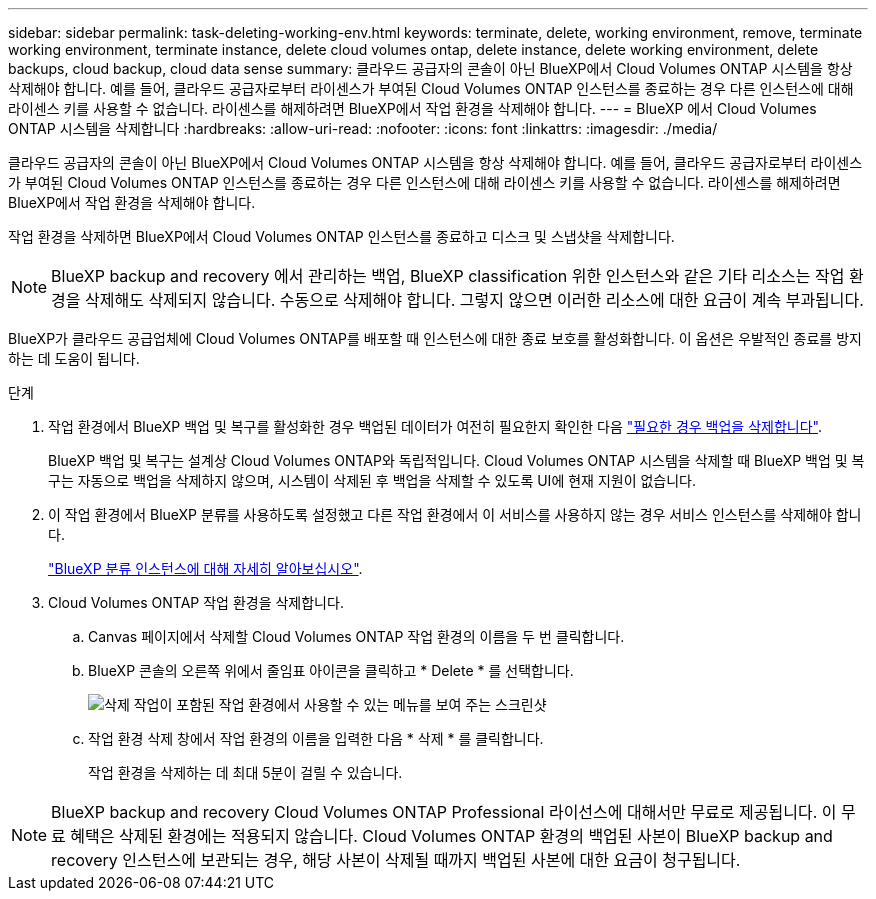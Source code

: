 ---
sidebar: sidebar 
permalink: task-deleting-working-env.html 
keywords: terminate, delete, working environment, remove, terminate working environment, terminate instance, delete cloud volumes ontap, delete instance, delete working environment, delete backups, cloud backup, cloud data sense 
summary: 클라우드 공급자의 콘솔이 아닌 BlueXP에서 Cloud Volumes ONTAP 시스템을 항상 삭제해야 합니다. 예를 들어, 클라우드 공급자로부터 라이센스가 부여된 Cloud Volumes ONTAP 인스턴스를 종료하는 경우 다른 인스턴스에 대해 라이센스 키를 사용할 수 없습니다. 라이센스를 해제하려면 BlueXP에서 작업 환경을 삭제해야 합니다. 
---
= BlueXP 에서 Cloud Volumes ONTAP 시스템을 삭제합니다
:hardbreaks:
:allow-uri-read: 
:nofooter: 
:icons: font
:linkattrs: 
:imagesdir: ./media/


[role="lead"]
클라우드 공급자의 콘솔이 아닌 BlueXP에서 Cloud Volumes ONTAP 시스템을 항상 삭제해야 합니다. 예를 들어, 클라우드 공급자로부터 라이센스가 부여된 Cloud Volumes ONTAP 인스턴스를 종료하는 경우 다른 인스턴스에 대해 라이센스 키를 사용할 수 없습니다. 라이센스를 해제하려면 BlueXP에서 작업 환경을 삭제해야 합니다.

작업 환경을 삭제하면 BlueXP에서 Cloud Volumes ONTAP 인스턴스를 종료하고 디스크 및 스냅샷을 삭제합니다.


NOTE: BlueXP backup and recovery 에서 관리하는 백업, BlueXP classification 위한 인스턴스와 같은 기타 리소스는 작업 환경을 삭제해도 삭제되지 않습니다.  수동으로 삭제해야 합니다.  그렇지 않으면 이러한 리소스에 대한 요금이 계속 부과됩니다.

BlueXP가 클라우드 공급업체에 Cloud Volumes ONTAP를 배포할 때 인스턴스에 대한 종료 보호를 활성화합니다. 이 옵션은 우발적인 종료를 방지하는 데 도움이 됩니다.

.단계
. 작업 환경에서 BlueXP 백업 및 복구를 활성화한 경우 백업된 데이터가 여전히 필요한지 확인한 다음 https://docs.netapp.com/us-en/bluexp-backup-recovery/task-manage-backups-ontap.html#deleting-backups["필요한 경우 백업을 삭제합니다"^].
+
BlueXP 백업 및 복구는 설계상 Cloud Volumes ONTAP와 독립적입니다. Cloud Volumes ONTAP 시스템을 삭제할 때 BlueXP 백업 및 복구는 자동으로 백업을 삭제하지 않으며, 시스템이 삭제된 후 백업을 삭제할 수 있도록 UI에 현재 지원이 없습니다.

. 이 작업 환경에서 BlueXP 분류를 사용하도록 설정했고 다른 작업 환경에서 이 서비스를 사용하지 않는 경우 서비스 인스턴스를 삭제해야 합니다.
+
https://docs.netapp.com/us-en/bluexp-classification/concept-cloud-compliance.html#the-cloud-data-sense-instance["BlueXP 분류 인스턴스에 대해 자세히 알아보십시오"^].

. Cloud Volumes ONTAP 작업 환경을 삭제합니다.
+
.. Canvas 페이지에서 삭제할 Cloud Volumes ONTAP 작업 환경의 이름을 두 번 클릭합니다.
.. BlueXP 콘솔의 오른쪽 위에서 줄임표 아이콘을 클릭하고 * Delete * 를 선택합니다.
+
image:screenshot_settings_delete.png["삭제 작업이 포함된 작업 환경에서 사용할 수 있는 메뉴를 보여 주는 스크린샷"]

.. 작업 환경 삭제 창에서 작업 환경의 이름을 입력한 다음 * 삭제 * 를 클릭합니다.
+
작업 환경을 삭제하는 데 최대 5분이 걸릴 수 있습니다.






NOTE: BlueXP backup and recovery Cloud Volumes ONTAP Professional 라이선스에 대해서만 무료로 제공됩니다.  이 무료 혜택은 삭제된 환경에는 적용되지 않습니다.  Cloud Volumes ONTAP 환경의 백업된 사본이 BlueXP backup and recovery 인스턴스에 보관되는 경우, 해당 사본이 삭제될 때까지 백업된 사본에 대한 요금이 청구됩니다.
